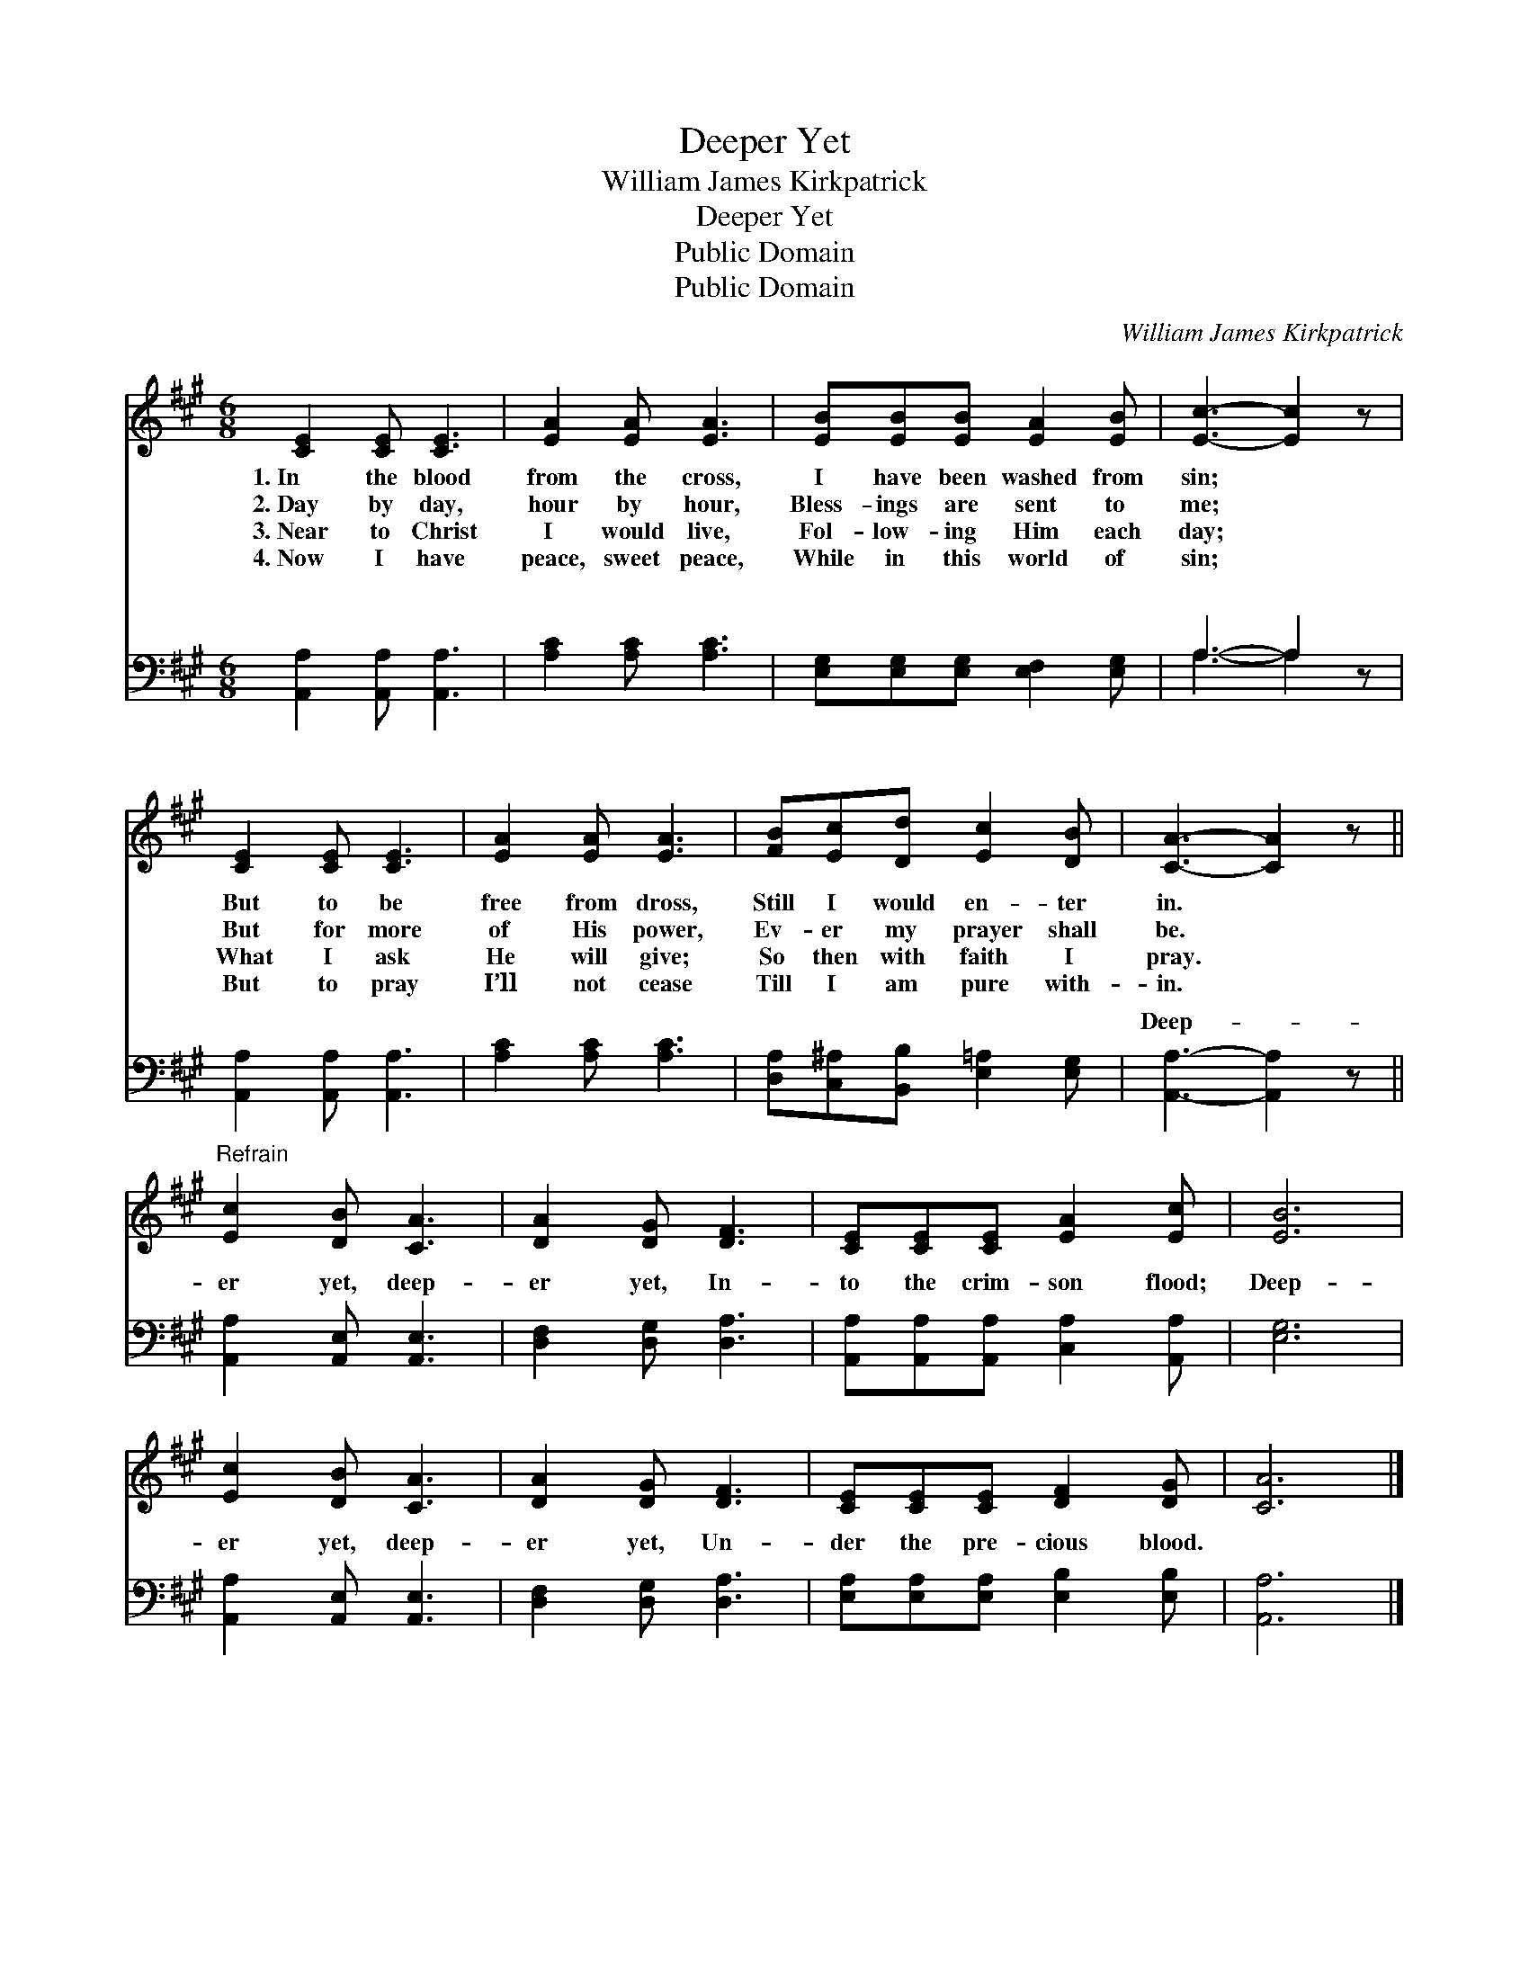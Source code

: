 X:1
T:Deeper Yet
T:William James Kirkpatrick
T:Deeper Yet
T:Public Domain
T:Public Domain
C:William James Kirkpatrick
Z:Public Domain
%%score 1 ( 2 3 )
L:1/8
M:6/8
K:A
V:1 treble 
V:2 bass 
V:3 bass 
V:1
 [CE]2 [CE] [CE]3 | [EA]2 [EA] [EA]3 | [EB][EB][EB] [EA]2 [EB] | [Ec]3- [Ec]2 z | %4
w: 1.~In the blood|from the cross,|I have been washed from|sin; *|
w: 2.~Day by day,|hour by hour,|Bless- ings are sent to|me; *|
w: 3.~Near to Christ|I would live,|Fol- low- ing Him each|day; *|
w: 4.~Now I have|peace, sweet peace,|While in this world of|sin; *|
 [CE]2 [CE] [CE]3 | [EA]2 [EA] [EA]3 | [FB][Ec][Dd] [Ec]2 [DB] | [CA]3- [CA]2 z || %8
w: But to be|free from dross,|Still I would en- ter|in. *|
w: But for more|of His power,|Ev- er my prayer shall|be. *|
w: What I ask|He will give;|So then with faith I|pray. *|
w: But to pray|I’ll not cease|Till I am pure with-|in. *|
"^Refrain" [Ec]2 [DB] [CA]3 | [DA]2 [DG] [DF]3 | [CE][CE][CE] [EA]2 [Ec] | [EB]6 | %12
w: ||||
w: ||||
w: ||||
w: ||||
 [Ec]2 [DB] [CA]3 | [DA]2 [DG] [DF]3 | [CE][CE][CE] [DF]2 [DG] | [CA]6 |] %16
w: ||||
w: ||||
w: ||||
w: ||||
V:2
 [A,,A,]2 [A,,A,] [A,,A,]3 | [A,C]2 [A,C] [A,C]3 | [E,G,][E,G,][E,G,] [E,F,]2 [E,G,] | A,3- A,2 z | %4
w: ~ ~ ~|~ ~ ~|~ ~ ~ ~ ~|~ *|
 [A,,A,]2 [A,,A,] [A,,A,]3 | [A,C]2 [A,C] [A,C]3 | [D,A,][C,^A,][B,,B,] [E,=A,]2 [E,G,] | %7
w: ~ ~ ~|~ ~ ~|~ ~ ~ ~ ~|
 [A,,A,]3- [A,,A,]2 z || [A,,A,]2 [A,,E,] [A,,E,]3 | [D,F,]2 [D,G,] [D,A,]3 | %10
w: Deep- *|er yet, deep-|er yet, In-|
 [A,,A,][A,,A,][A,,A,] [C,A,]2 [A,,A,] | [E,G,]6 | [A,,A,]2 [A,,E,] [A,,E,]3 | %13
w: to the crim- son flood;|Deep-|er yet, deep-|
 [D,F,]2 [D,G,] [D,A,]3 | [E,A,][E,A,][E,A,] [E,B,]2 [E,B,] | [A,,A,]6 |] %16
w: er yet, Un-|der the pre- cious blood.||
V:3
 x6 | x6 | x6 | A,3- A,2 x | x6 | x6 | x6 | x6 || x6 | x6 | x6 | x6 | x6 | x6 | x6 | x6 |] %16
w: |||~ *|||||||||||||

